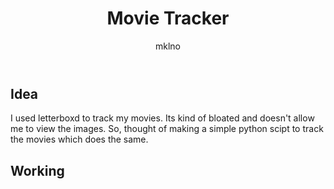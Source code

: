 #+Title: Movie Tracker
#+AUTHOR: mklno
#+STARTUP: inlineimages
** Idea
I used letterboxd to track my movies. Its kind of bloated and doesn't allow me to view the images. So, thought of making a simple python scipt to track the movies which does the same.

** Working
[[file:assets/one.png]]
[[file:assets/two.png]]
[[file:/assets/three.png]]
